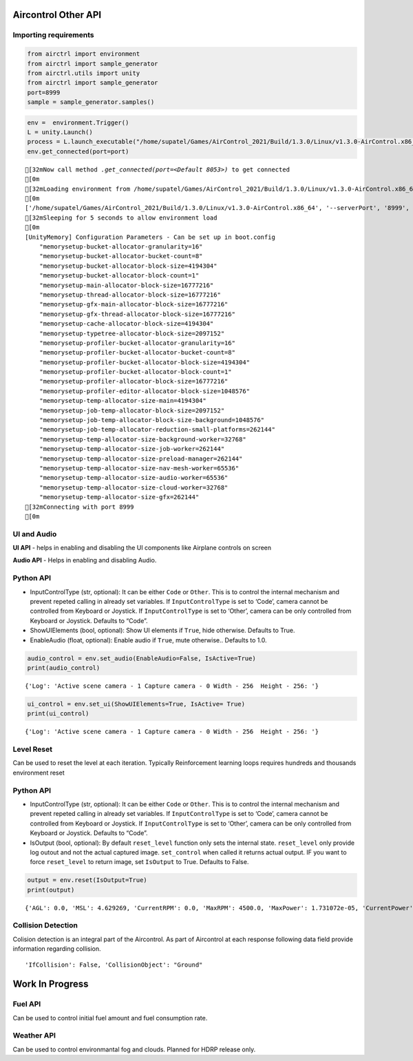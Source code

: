 Aircontrol Other API
====================

Importing requirements
----------------------

.. code:: ipython3

    from airctrl import environment 
    from airctrl import sample_generator
    from airctrl.utils import unity
    from airctrl import sample_generator
    port=8999
    sample = sample_generator.samples()

.. code:: ipython3

    env =  environment.Trigger()
    L = unity.Launch()
    process = L.launch_executable("/home/supatel/Games/AirControl_2021/Build/1.3.0/Linux/v1.3.0-AirControl.x86_64", server_port=port)
    env.get_connected(port=port)


.. parsed-literal::

    [32mNow call method `.get_connected(port=<Default 8053>)` to get connected
    [0m
    [32mLoading environment from /home/supatel/Games/AirControl_2021/Build/1.3.0/Linux/v1.3.0-AirControl.x86_64 at port 8999 client ip 127.0.1.1 client port 8999
    [0m
    ['/home/supatel/Games/AirControl_2021/Build/1.3.0/Linux/v1.3.0-AirControl.x86_64', '--serverPort', '8999', '--clientIP', '127.0.1.1', '--clientPort', '8999']
    [32mSleeping for 5 seconds to allow environment load
    [0m
    [UnityMemory] Configuration Parameters - Can be set up in boot.config
        "memorysetup-bucket-allocator-granularity=16"
        "memorysetup-bucket-allocator-bucket-count=8"
        "memorysetup-bucket-allocator-block-size=4194304"
        "memorysetup-bucket-allocator-block-count=1"
        "memorysetup-main-allocator-block-size=16777216"
        "memorysetup-thread-allocator-block-size=16777216"
        "memorysetup-gfx-main-allocator-block-size=16777216"
        "memorysetup-gfx-thread-allocator-block-size=16777216"
        "memorysetup-cache-allocator-block-size=4194304"
        "memorysetup-typetree-allocator-block-size=2097152"
        "memorysetup-profiler-bucket-allocator-granularity=16"
        "memorysetup-profiler-bucket-allocator-bucket-count=8"
        "memorysetup-profiler-bucket-allocator-block-size=4194304"
        "memorysetup-profiler-bucket-allocator-block-count=1"
        "memorysetup-profiler-allocator-block-size=16777216"
        "memorysetup-profiler-editor-allocator-block-size=1048576"
        "memorysetup-temp-allocator-size-main=4194304"
        "memorysetup-job-temp-allocator-block-size=2097152"
        "memorysetup-job-temp-allocator-block-size-background=1048576"
        "memorysetup-job-temp-allocator-reduction-small-platforms=262144"
        "memorysetup-temp-allocator-size-background-worker=32768"
        "memorysetup-temp-allocator-size-job-worker=262144"
        "memorysetup-temp-allocator-size-preload-manager=262144"
        "memorysetup-temp-allocator-size-nav-mesh-worker=65536"
        "memorysetup-temp-allocator-size-audio-worker=65536"
        "memorysetup-temp-allocator-size-cloud-worker=32768"
        "memorysetup-temp-allocator-size-gfx=262144"
    [32mConnecting with port 8999
    [0m


UI and Audio
------------

**UI API** - helps in enabling and disabling the UI components like
Airplane controls on screen

**Audio API** - Helps in enabling and disabling Audio.

Python API
----------

-  InputControlType (str, optional): It can be either ``Code`` or
   ``Other``. This is to control the internal mechanism and prevent
   repeted calling in already set variables.
   If ``InputControlType`` is set to ‘Code’, camera cannot be controlled
   from Keyboard or Joystick. If ``InputControlType`` is set to ‘Other’,
   camera can be only controlled from Keyboard or Joystick. Defaults to
   “Code”.
-  ShowUIElements (bool, optional): Show UI elements if ``True``, hide
   otherwise. Defaults to True.
-  EnableAudio (float, optional): Enable audio if ``True``, mute
   otherwise.. Defaults to 1.0.

.. code:: ipython3

    audio_control = env.set_audio(EnableAudio=False, IsActive=True)
    print(audio_control)


.. parsed-literal::

    {'Log': 'Active scene camera - 1 Capture camera - 0 Width - 256  Height - 256: '}


.. code:: ipython3

    ui_control = env.set_ui(ShowUIElements=True, IsActive= True)
    print(ui_control)


.. parsed-literal::

    {'Log': 'Active scene camera - 1 Capture camera - 0 Width - 256  Height - 256: '}


Level Reset
-----------

Can be used to reset the level at each iteration. Typically
Reinforcement learning loops requires hundreds and thousands environment
reset

Python API
----------

-  InputControlType (str, optional): It can be either ``Code`` or
   ``Other``. This is to control the internal mechanism and prevent
   repeted calling in already set variables.
   If ``InputControlType`` is set to ‘Code’, camera cannot be controlled
   from Keyboard or Joystick. If ``InputControlType`` is set to ‘Other’,
   camera can be only controlled from Keyboard or Joystick. Defaults to
   “Code”.
-  IsOutput (bool, optional): By default ``reset_level`` function only
   sets the internal state. ``reset_level`` only provide log outout and
   not the actual captured image. ``set_control`` when called it returns
   actual output. IF you want to force ``reset_level`` to return image,
   set ``IsOutput`` to True. Defaults to False.

.. code:: ipython3

    output = env.reset(IsOutput=True)
    print(output)


.. parsed-literal::

    {'AGL': 0.0, 'MSL': 4.629269, 'CurrentRPM': 0.0, 'MaxRPM': 4500.0, 'MaxPower': 1.731072e-05, 'CurrentPower': 0.0, 'CurrentFuel': 0.0, 'CurrentSpeed': 0.0, 'BankAngle': 0.04627315, 'IfCollision': False, 'CollisionObject': '', 'Latitude': -0.000172575281, 'Longitude': 5.26217764e-06, 'PitchAngle': 0.334689736, 'ScreenCapture': '', 'LidarPointCloud': [500.0, 500.0, 500.0, 500.0, 500.0, 500.0, 500.0, 500.0, 500.0, 500.0, 500.0, 500.0, 500.0, 500.0, 500.0, 500.0, 500.0, 500.0, 500.0, 500.0, 500.0, 500.0, 500.0, 500.0, 500.0, 500.0, 500.0, 500.0, 500.0, 500.0, 500.0, 500.0, 500.0, 500.0, 500.0, 500.0, 500.0, 500.0, 500.0, 500.0, 500.0, 500.0, 500.0, 500.0, 500.0, 500.0, 500.0, 500.0, 500.0, 500.0, 500.0, 500.0, 500.0, 500.0, 500.0, 500.0, 500.0, 500.0, 500.0, 500.0, 500.0, 500.0, 500.0, 500.0, 500.0, 500.0, 500.0, 500.0, 500.0, 500.0, 500.0, 500.0, 500.0, 500.0, 500.0, 500.0, 500.0, 500.0, 500.0, 500.0, 500.0, 500.0, 500.0, 500.0, 500.0, 500.0, 500.0, 500.0, 500.0, 500.0, 500.0, 500.0, 500.0, 500.0, 500.0, 500.0, 500.0, 500.0, 500.0, 448.642853, 234.270966, 158.557083, 119.857109, 96.36547, 80.59447, 69.27724, 60.7635, 54.1279564, 48.81236, 44.4597244, 40.8312149, 37.7611237, 35.1299248, 32.85116, 30.85884, 29.1028557, 27.543745, 26.1508026, 24.89903, 23.7687283, 22.7430458, 21.8084869, 20.9541874, 20.17015, 19.4480934, 18.781765, 18.1649017, 17.5923538, 17.0599041, 16.5634632, 16.0998478, 15.6664734, 15.2599268, 14.878726, 14.5203571, 14.1829128, 13.8650055, 13.5649071, 13.2816982, 13.0139561, 12.7605734, 12.5205307, 12.2931213, 12.07737, 11.8725891, 11.6782169, 11.4934578, 11.3180656, 11.1509838, 10.9922924, 10.8411655, 10.6975231, 10.560667, 10.43038, 10.3064928, 10.1884851, 10.076252, 9.969445, 9.8677845, 9.771229, 9.67941, 9.592241, 9.509407, 9.430925, 9.356548, 9.286107, 9.219494, 9.156597, 9.097355, 9.041557, 8.989214, 8.940166, 8.894346, 8.85165, 8.81202, 8.77549, 8.741838, 8.71110249, 8.683243, 8.658138, 8.635839, 8.616283, 8.59939, 8.585234, 8.573659, 8.564738, 8.558472, 8.554833, 8.553766, 8.555275, 8.559478, 8.566202, 8.5756, 8.58765, 8.602289, 8.619665, 8.639746, 8.662611, 8.688187, 8.71656, 8.747832, 8.781985, 8.819149, 8.859278, 8.902578, 8.949003, 8.99863, 9.051601, 9.108125, 9.167935, 9.231453, 9.298783, 9.369947, 9.44515, 9.524359, 9.608, 9.696024, 9.78858948, 9.886199, 9.988784, 10.0965548, 10.2099037, 10.3288908, 10.453907, 10.5853653, 10.7233849, 10.8685217, 11.0208683, 11.18111, 11.3496485, 11.5269909, 11.7134, 11.90961, 12.1162586, 12.3342743, 12.56382, 12.8061886, 13.062355, 13.3328524, 13.6190958, 13.9223022, 14.2436848, 14.5847187, 14.9475231, 15.3331957, 15.744544, 16.1833267, 16.6527042, 17.15538, 17.6949978, 18.2752438, 18.901001, 19.5771732, 20.3098831, 21.1067047, 21.97527, 22.9256248, 23.9692974, 25.1207275, 26.3968716, 27.81858, 29.4116058, 31.2081165, 33.24909, 35.5875359, 38.2924347, 41.45584, 43.89486, 48.2217255, 53.4786873, 60.1293564, 68.6363, 79.97531, 99.9875641, 125.519127, 168.6308, 181.557327, 184.687927, 200.397171, 203.654251, 204.736618, 206.287659, 207.92598, 209.655365, 211.9318, 214.359268, 216.515945, 219.109375, 222.7964, 226.68, 231.220367, 237.020813, 500.0, 500.0, 500.0, 500.0, 500.0, 500.0, 500.0, 500.0, 500.0, 500.0, 500.0, 500.0, 500.0, 500.0, 500.0, 500.0, 500.0, 500.0, 500.0, 500.0, 500.0, 500.0, 500.0, 500.0, 500.0, 500.0, 500.0, 500.0, 500.0, 500.0, 500.0, 500.0, 500.0, 500.0, 500.0, 500.0, 500.0, 500.0, 500.0, 500.0, 500.0, 500.0, 500.0, 500.0, 500.0, 500.0, 500.0, 500.0, 500.0, 500.0, 500.0, 500.0, 500.0, 500.0, 500.0, 500.0, 500.0, 500.0, 500.0, 500.0, 500.0, 500.0, 500.0, 500.0, 500.0, 500.0, 500.0, 500.0], 'Counter': 0, 'log': '', 'Reward': 0.0034183502709721368, 'IsGrounded': True, 'IsFlying': False, 'IsTaxiing': False, 'PosXAbs': 0.8587413, 'PosYAbs': 1.41092455, 'PosZAbs': -6.854991, 'PosXRel': -0.0112596154, 'PosYRel': -0.359074831, 'PosZRel': -6.88499069, 'RotXAbs': 340.446533, 'RotYAbs': 357.65744, 'RotZAbs': 2.8175633, 'RotXRel': 340.446533, 'RotYRel': 357.65744, 'RotZRel': 2.81756353, 'AngularXVelocity': 0.000147444662, 'AngularYVelocity': -0.00334466086, 'AngularZVelocity': 0.00412675971, 'LinearXVelocity': 0.006331574, 'LinearYVelocity': -0.0038418388, 'LinearZVelocity': -0.55398947, 'AngularXAcceleration': 0.0005955342, 'AngularYAcceleration': -0.0006038579, 'AngularZAcceleration': 0.0, 'LinearXAcceleration': 0.00348708127, 'LinearYAcceleration': -0.000720331445, 'LinearZAcceleration': -0.0345647335, 'MsgType': 'Output', 'Version': '1.3.0'}


Collision Detection
-------------------

Colision detection is an integral part of the Aircontrol. As part of
Aircontrol at each response following data field provide information
regarding collision.

::

   'IfCollision': False, 'CollisionObject': "Ground"

Work In Progress
================

Fuel API
--------

Can be used to control initial fuel amount and fuel consumption rate.

Weather API
-----------

Can be used to control environmantal fog and clouds. Planned for HDRP
release only.
